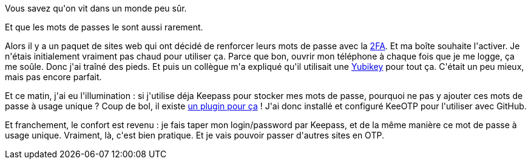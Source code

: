 :jbake-type: post
:jbake-status: published
:jbake-title: Keepass, c'est l'avenir
:jbake-tags: keepass,sécurité,_mois_juin,_année_2019
:jbake-date: 2019-06-12
:jbake-depth: ../../../../
:jbake-uri: wordpress/2019/06/12/keepass-cest-lavenir.adoc
:jbake-excerpt: 
:jbake-source: https://riduidel.wordpress.com/2019/06/12/keepass-cest-lavenir/
:jbake-style: wordpress

++++
<p>
Vous savez qu'on vit dans un monde peu sûr.
</p>
<p>
Et que les mots de passes le sont aussi rarement.
</p>
<p>
Alors il y a un paquet de sites web qui ont décidé de renforcer leurs mots de passe avec la <a href="https://korben.info/authentification-double-facteur-2fa.html">2FA</a>. Et ma boîte souhaite l'activer. Je n'étais initialement vraiment pas chaud pour utiliser ça. Parce que bon, ouvrir mon téléphone à chaque fois que je me logge, ça me soûle. Donc j'ai traîné des pieds. Et puis un collègue m'a expliqué qu'il utilisait une <a href="https://www.yubico.com/">Yubikey</a> pour tout ça. C'était un peu mieux, mais pas encore parfait.
</p>
<p>
Et ce matin, j'ai eu l'illumination : si j'utilise déja Keepass pour stocker mes mots de passe, pourquoi ne pas y ajouter ces mots de passe à usage unique ? Coup de bol, il existe <a href="https://keepass.info/plugins.html#keeotp">un plugin pour ça</a> ! J'ai donc installé et configuré KeeOTP pour l'utiliser avec GitHub.
</p>
<p>
Et franchement, le confort est revenu : je fais taper mon login/password par Keepass, et de la même manière ce mot de passe à usage unique. Vraiment, là, c'est bien pratique. Et je vais pouvoir passer d'autres sites en OTP.
</p>
++++
